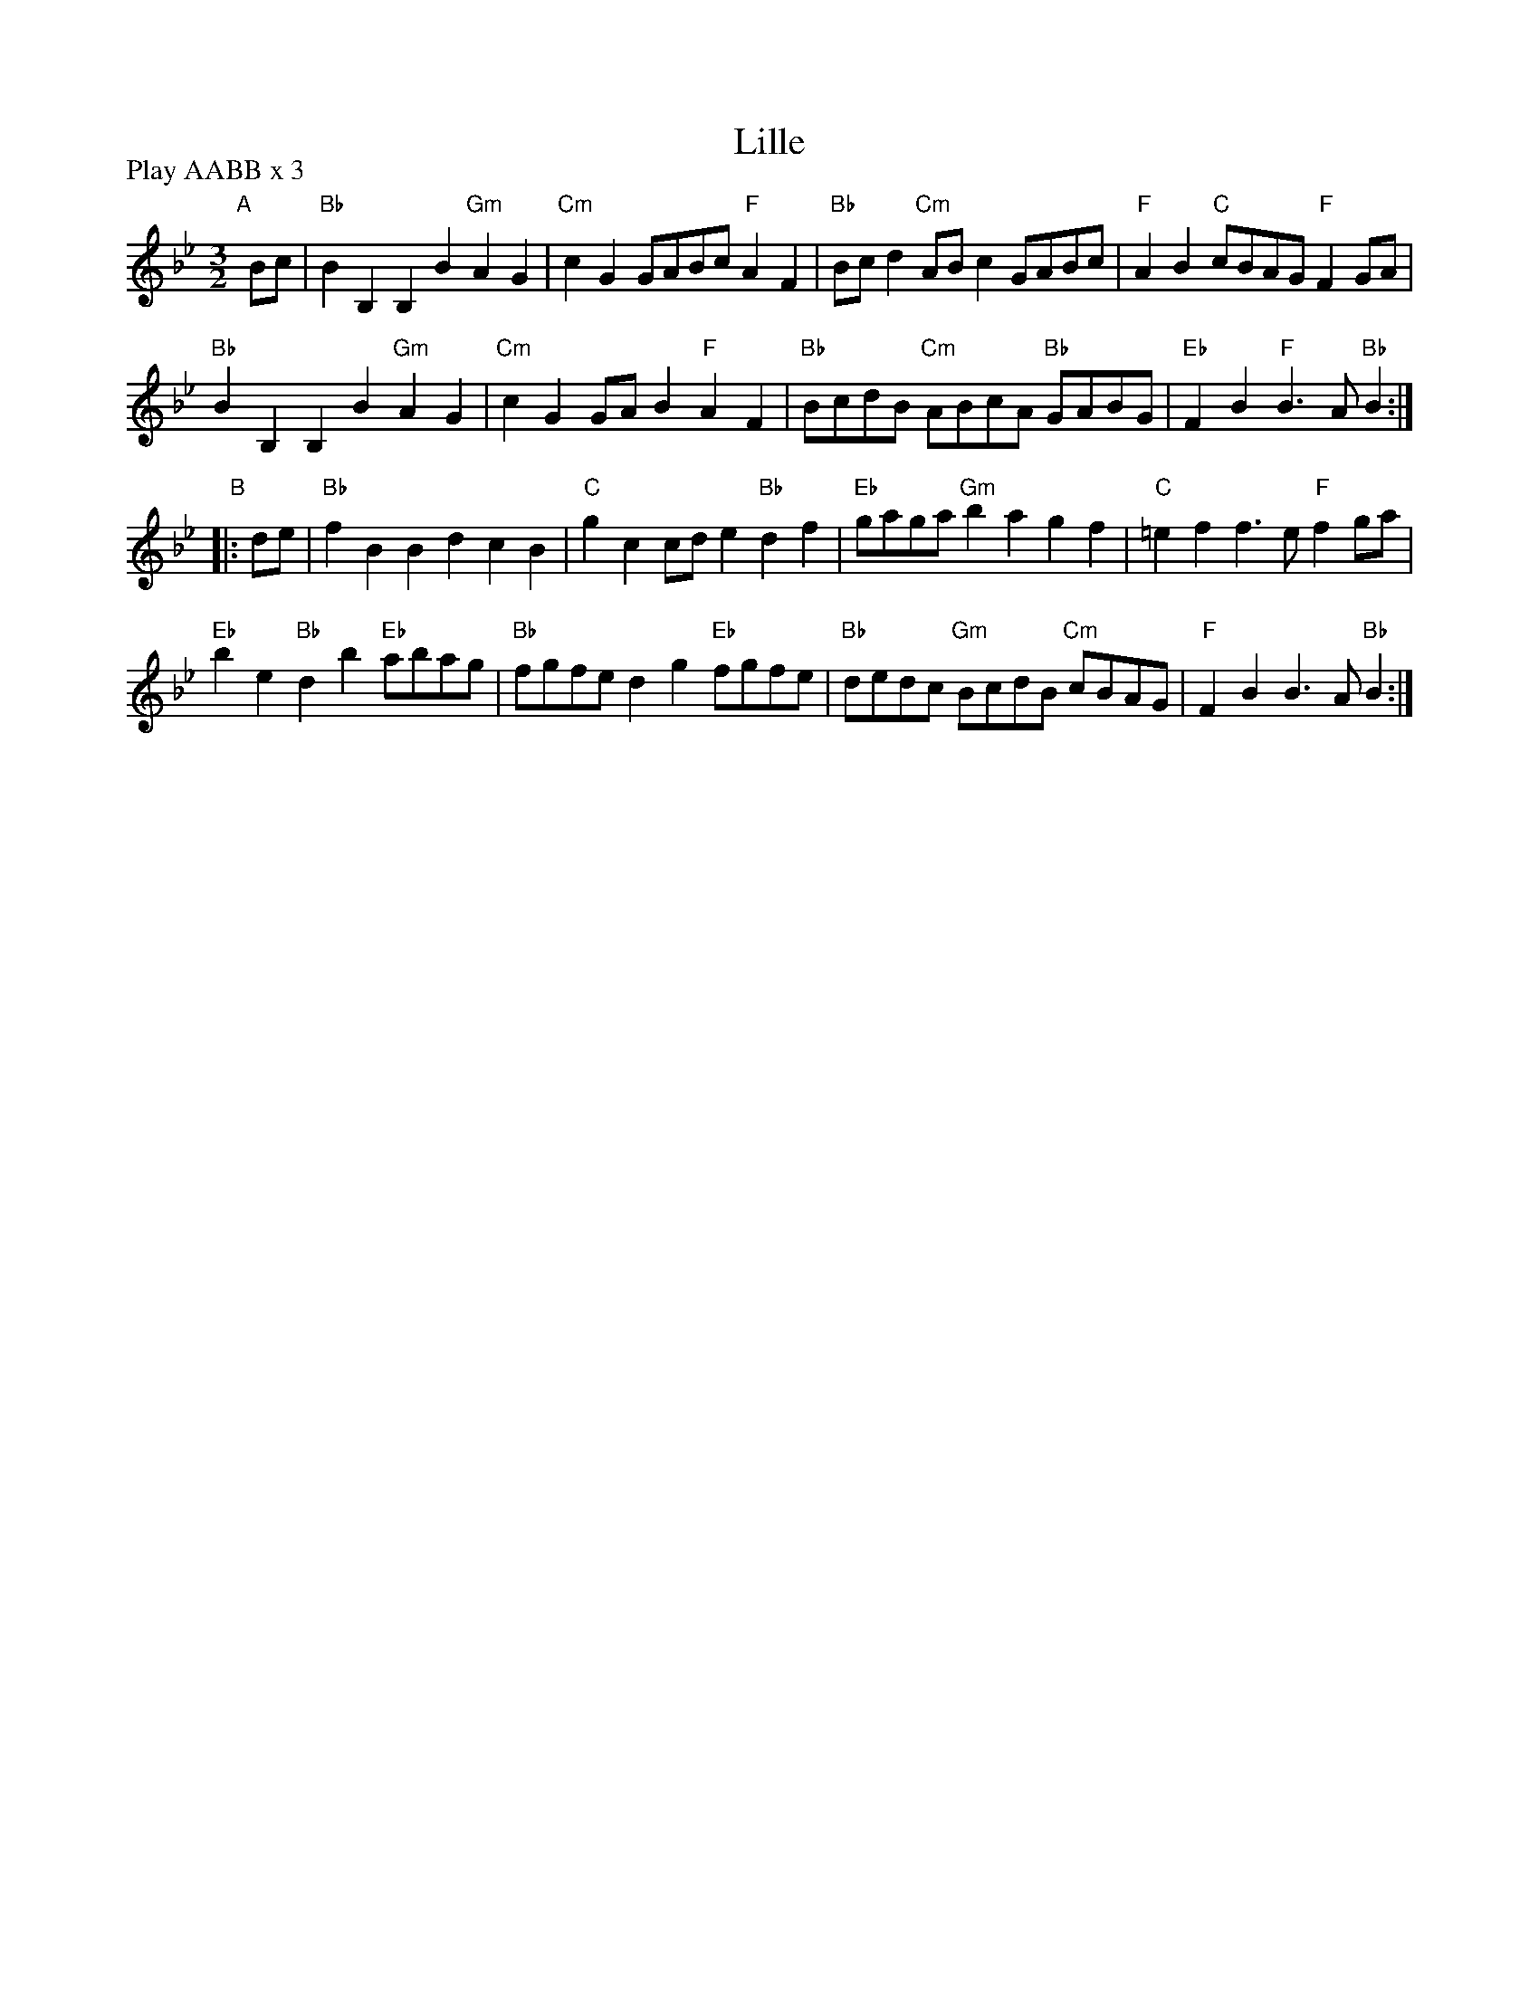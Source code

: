 X: 17
T: Lille
R: minuet
M: 3/2
L: 1/8
Z: 2011 John Chambers <jc:trillian.mit.edu>
B: Andrew Shaw "Mr Kynaston's Famous Dance" p.17
P: Play AABB x 3
K: Bb
%
"A"[|]Bc |\
"Bb"B2B,2 B,2B2 "Gm"A2G2 | "Cm"c2G2 GABc "F"A2F2 | "Bb"Bcd2 "Cm"ABc2 GABc | "F"A2B2 "C"cBAG "F"F2GA |
"Bb"B2B,2 B,2B2 "Gm"A2G2 | "Cm"c2G2 GAB2 "F"A2F2 | "Bb"BcdB "Cm"ABcA "Bb"GABG | "Eb"F2B2 "F"B3A "Bb"B2 :|
"B"|: de |\
"Bb"f2B2 B2d2 c2B2 | "C"g2c2 cde2 "Bb"d2f2 | "Eb"gaga "Gm"b2a2 g2f2 | "C"=e2f2 f3e "F"f2ga |
"Eb"b2e2 "Bb"d2b2 "Eb"abag | "Bb"fgfe d2g2 "Eb"fgfe | "Bb"dedc "Gm"BcdB "Cm"cBAG | "F"F2B2 B3A "Bb"B2 :|

